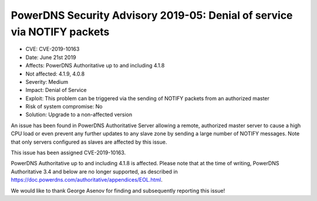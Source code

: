 PowerDNS Security Advisory 2019-05: Denial of service via NOTIFY packets
========================================================================

-  CVE: CVE-2019-10163
-  Date: June 21st 2019
-  Affects: PowerDNS Authoritative up to and including 4.1.8
-  Not affected: 4.1.9, 4.0.8
-  Severity: Medium
-  Impact: Denial of Service
-  Exploit: This problem can be triggered via the sending of NOTIFY
   packets from an authorized master
-  Risk of system compromise: No
-  Solution: Upgrade to a non-affected version

An issue has been found in PowerDNS Authoritative Server allowing a
remote, authorized master server to cause a high CPU load or
even prevent any further updates to any slave zone by sending a
large number of NOTIFY messages.
Note that only servers configured as slaves are affected by this issue.

This issue has been assigned CVE-2019-10163.

PowerDNS Authoritative up to and including 4.1.8 is affected.
Please note that at the time of writing, PowerDNS Authoritative 3.4 and
below are no longer supported, as described in
https://doc.powerdns.com/authoritative/appendices/EOL.html.

We would like to thank George Asenov for finding and subsequently
reporting this issue!
